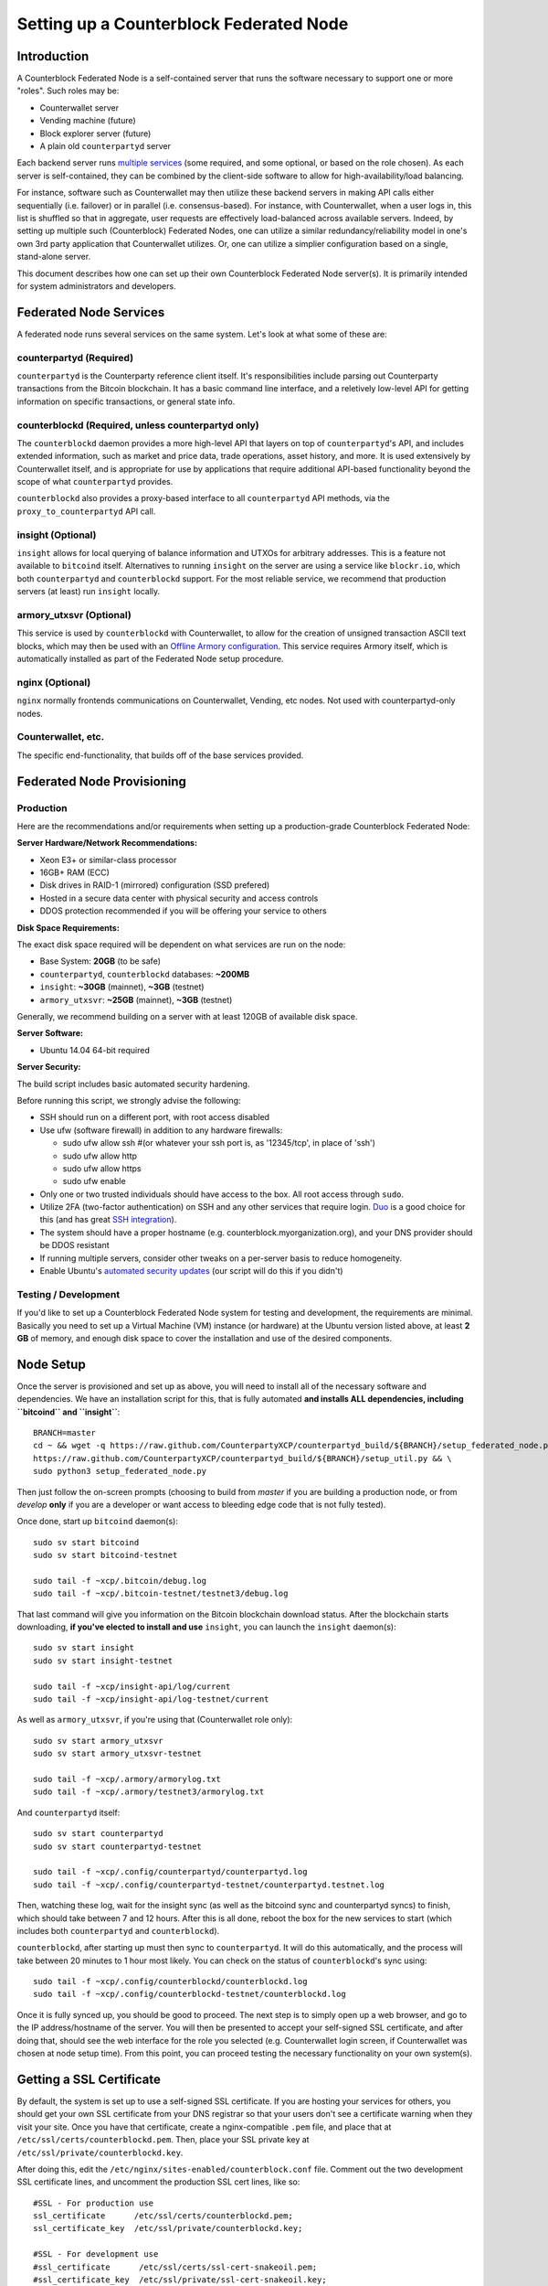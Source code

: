 Setting up a Counterblock Federated Node
==============================================

Introduction
-------------

A Counterblock Federated Node is a self-contained server that runs the software necessary to support one or more "roles".
Such roles may be:

- Counterwallet server
- Vending machine (future)
- Block explorer server (future)
- A plain old ``counterpartyd`` server

Each backend server runs `multiple services <http://counterparty.io/docs/components/>`__ (some required, and some optional, or based on the role chosen).
As each server is self-contained, they can be combined by the client-side software to allow for high-availability/load balancing.

For instance, software such as Counterwallet may then utilize these backend servers in making API calls either sequentially (i.e. failover) or in
parallel (i.e. consensus-based). For instance, with Counterwallet, when a user logs in, this list is shuffled so that
in aggregate, user requests are effectively load-balanced across available servers. Indeed, by setting up multiple such
(Counterblock) Federated Nodes, one can utilize a similar redundancy/reliability model in one's own 3rd party application
that Counterwallet utilizes. Or, one can utilize a simplier configuration based on a single, stand-alone server.

This document describes how one can set up their own Counterblock Federated Node server(s). It is primarily intended
for system administrators and developers.


.. _components:

Federated Node Services
-------------------------

A federated node runs several services on the same system. Let's look at what some of these are:

counterpartyd (Required)
^^^^^^^^^^^^^^^^^^^^^^^^^^^

``counterpartyd`` is the Counterparty reference client itself. It's responsibilities include parsing out Counterparty
transactions from the Bitcoin blockchain. It has a basic command line interface, and a reletively low-level API for
getting information on specific transactions, or general state info.

counterblockd (Required, unless counterpartyd only)
^^^^^^^^^^^^^^^^^^^^^^^^^^^^^^^^^^^^^^^^^^^^^^^^^^^^^

The ``counterblockd`` daemon provides a more high-level API that layers on top of ``counterpartyd``'s API, and includes extended
information, such as market and price data, trade operations, asset history, and more. It is used extensively by Counterwallet
itself, and is appropriate for use by applications that require additional API-based functionality beyond the scope of
what ``counterpartyd`` provides.

``counterblockd`` also provides a proxy-based interface to all ``counterpartyd`` API methods, via the ``proxy_to_counterpartyd`` API call.

insight (Optional)
^^^^^^^^^^^^^^^^^^^^^^^^^^

``insight`` allows for local querying of balance information and UTXOs for arbitrary addresses. This is a feature not available
to ``bitcoind`` itself. Alternatives to running ``insight`` on the server are using a service like ``blockr.io``, which
both ``counterpartyd`` and ``counterblockd`` support. For the most reliable service, we recommend that production
servers (at least) run ``insight`` locally.

armory_utxsvr (Optional)
^^^^^^^^^^^^^^^^^^^^^^^^^^

This service is used by ``counterblockd`` with Counterwallet, to allow for the creation of unsigned transaction
ASCII text blocks, which may then be used with an `Offline Armory configuration <https://bitcoinarmory.com/about/using-our-wallet/>`__.
This service requires Armory itself, which is automatically installed as part of the Federated Node setup procedure.

nginx (Optional)
^^^^^^^^^^^^^^^^^^^^^^^^^^^

``nginx`` normally frontends communications on Counterwallet, Vending, etc nodes. Not used with counterpartyd-only nodes.

Counterwallet, etc.
^^^^^^^^^^^^^^^^^^^^

The specific end-functionality, that builds off of the base services provided.


Federated Node Provisioning
--------------------------------

Production
^^^^^^^^^^^^

Here are the recommendations and/or requirements when setting up a production-grade Counterblock Federated Node:

**Server Hardware/Network Recommendations:**

- Xeon E3+ or similar-class processor
- 16GB+ RAM (ECC)
- Disk drives in RAID-1 (mirrored) configuration (SSD prefered)
- Hosted in a secure data center with physical security and access controls
- DDOS protection recommended if you will be offering your service to others

**Disk Space Requirements:**

The exact disk space required will be dependent on what services are run on the node:

- Base System: **20GB** (to be safe)
- ``counterpartyd``, ``counterblockd`` databases: **~200MB**
- ``insight``: **~30GB** (mainnet), **~3GB** (testnet)
- ``armory_utxsvr``: **~25GB** (mainnet), **~3GB** (testnet)

Generally, we recommend building on a server with at least 120GB of available disk space.

**Server Software:**

- Ubuntu 14.04 64-bit required

**Server Security:**

The build script includes basic automated security hardening.

Before running this script, we strongly advise the following:

- SSH should run on a different port, with root access disabled
- Use ufw (software firewall) in addition to any hardware firewalls:

  - sudo ufw allow ssh   #(or whatever your ssh port is, as '12345/tcp', in place of 'ssh')
  - sudo ufw allow http
  - sudo ufw allow https
  - sudo ufw enable

- Only one or two trusted individuals should have access to the box. All root access through ``sudo``.
- Utilize 2FA (two-factor authentication) on SSH and any other services that require login.
  `Duo <https://www.duosecurity.com/>`__ is a good choice for this (and has great `SSH integration <https://www.duosecurity.com/unix>`__).
- The system should have a proper hostname (e.g. counterblock.myorganization.org), and your DNS provider should be DDOS resistant
- If running multiple servers, consider other tweaks on a per-server basis to reduce homogeneity.  
- Enable Ubuntu's  `automated security updates <http://askubuntu.com/a/204>`__ (our script will do this if you didn't)


Testing / Development
^^^^^^^^^^^^^^^^^^^^^^

If you'd like to set up a Counterblock Federated Node system for testing and development, the requirements are minimal. Basically you
need to set up a Virtual Machine (VM) instance (or hardware) at the Ubuntu version listed above, at least **2 GB**
of memory, and enough disk space to cover the installation and use of the desired components.

Node Setup
-----------

Once the server is provisioned and set up as above, you will need to install all of the necessary software and dependencies. We have an
installation script for this, that is fully automated **and installs ALL dependencies, including ``bitcoind`` and ``insight``**::

    BRANCH=master
    cd ~ && wget -q https://raw.github.com/CounterpartyXCP/counterpartyd_build/${BRANCH}/setup_federated_node.py \
    https://raw.github.com/CounterpartyXCP/counterpartyd_build/${BRANCH}/setup_util.py && \
    sudo python3 setup_federated_node.py

Then just follow the on-screen prompts (choosing to build from *master* if you are building a production node,
or from *develop* **only** if you are a developer or want access to bleeding edge code that is not fully tested).

Once done, start up ``bitcoind`` daemon(s)::

    sudo sv start bitcoind
    sudo sv start bitcoind-testnet
    
    sudo tail -f ~xcp/.bitcoin/debug.log
    sudo tail -f ~xcp/.bitcoin-testnet/testnet3/debug.log

That last command will give you information on the Bitcoin blockchain download status. After the blockchain starts
downloading, **if you've elected to install and use** ``insight``, you can launch the ``insight`` daemon(s)::

    sudo sv start insight
    sudo sv start insight-testnet
    
    sudo tail -f ~xcp/insight-api/log/current 
    sudo tail -f ~xcp/insight-api/log-testnet/current

As well as ``armory_utxsvr``, if you're using that (Counterwallet role only)::

    sudo sv start armory_utxsvr
    sudo sv start armory_utxsvr-testnet
    
    sudo tail -f ~xcp/.armory/armorylog.txt
    sudo tail -f ~xcp/.armory/testnet3/armorylog.txt

And ``counterpartyd`` itself::

    sudo sv start counterpartyd
    sudo sv start counterpartyd-testnet
    
    sudo tail -f ~xcp/.config/counterpartyd/counterpartyd.log
    sudo tail -f ~xcp/.config/counterpartyd-testnet/counterpartyd.testnet.log

Then, watching these log, wait for the insight sync (as well as the bitcoind sync and counterpartyd syncs) to finish,
which should take between 7 and 12 hours. After this is all done, reboot the box for the new services to
start (which includes both ``counterpartyd`` and ``counterblockd``).

``counterblockd``, after starting up must then sync to ``counterpartyd``. It will do this automatically, and the
process will take between 20 minutes to 1 hour most likely. You can check on the status of ``counterblockd``'s
sync using::

    sudo tail -f ~xcp/.config/counterblockd/counterblockd.log
    sudo tail -f ~xcp/.config/counterblockd-testnet/counterblockd.log

Once it is fully synced up, you should be good to proceed. The next step is to simply open up a web browser, and
go to the IP address/hostname of the server. You will then be presented to accept your self-signed SSL certificate, and
after doing that, should see the web interface for the role you selected (e.g. Counterwallet login screen, if Counterwallet
was chosen at node setup time). From this point, you can proceed testing the necessary functionality on your own system(s).


Getting a SSL Certificate
--------------------------

By default, the system is set up to use a self-signed SSL certificate. If you are hosting your services for others, 
you should get your own SSL certificate from your DNS registrar so that your users don't see a certificate warning when
they visit your site. Once you have that certificate, create a nginx-compatible ``.pem`` file, and place that
at ``/etc/ssl/certs/counterblockd.pem``. Then, place your SSL private key at ``/etc/ssl/private/counterblockd.key``.

After doing this, edit the ``/etc/nginx/sites-enabled/counterblock.conf`` file. Comment out the two development
SSL certificate lines, and uncomment the production SSL cert lines, like so::

    #SSL - For production use
    ssl_certificate      /etc/ssl/certs/counterblockd.pem;
    ssl_certificate_key  /etc/ssl/private/counterblockd.key;
  
    #SSL - For development use
    #ssl_certificate      /etc/ssl/certs/ssl-cert-snakeoil.pem;
    #ssl_certificate_key  /etc/ssl/private/ssl-cert-snakeoil.key;

Then restart nginx::

    sudo sv restart nginx


Troubleshooting
------------------------------------

If you experience issues with your Counterblock Federated Node, a good start is to check out the logs. Something like the following should work::

    #mainnet
    sudo tail -f ~xcp/.config/counterpartyd/counterpartyd.log
    sudo tail -f ~xcp/.config/counterblockd/countewalletd.log
    sudo tail -f ~xcp/.config/counterpartyd/api.error.log
    sudo tail -f ~xcp/.config/counterblockd/api.error.log

    #testnet
    sudo tail -f ~xcp/.config/counterpartyd-testnet/counterpartyd.log
    sudo tail -f ~xcp/.config/counterblockd-testnet/counterblockd.log
    sudo tail -f ~xcp/.config/counterpartyd-testnet/api.error.log
    sudo tail -f ~xcp/.config/counterblockd-testnet/api.error.log
    
    #relevant nginx logs
    sudo tail -f /var/log/nginx/counterblock.access.log
    sudo tail -f /var/log/nginx/counterblock.error.log

These logs should hopefully provide some useful information that will help you further diagnose your issue. You can also
keep tailing them (or use them with a log analysis tool like Splunk) to gain insight on the current
status of ``counterpartyd``/``counterblockd``.

Also, you can start up the daemons in the foreground, for easier debugging, using the following sets of commands::

    #bitcoind
    sudo su -s /bin/bash -c 'bitcoind -datadir=/home/xcp/.bitcoin' xcpd
    sudo su -s /bin/bash -c 'bitcoind -datadir=/home/xcp/.bitcoin-testnet' xcpd

    #counterpartyd & counterblockd mainnet
    sudo su -s /bin/bash -c 'counterpartyd --data-dir=/home/xcp/.config/counterpartyd server' xcpd
    sudo su -s /bin/bash -c 'counterblockd --data-dir=/home/xcp/.config/counterblockd -v' xcpd
    
    #counterpartyd & counterblockd testnet
    sudo su -s /bin/bash -c 'counterpartyd --data-dir=/home/xcp/.config/counterpartyd-testnet \
    --testnet server' xcpd
    sudo su -s /bin/bash -c 'counterblockd --data-dir=/home/xcp/.config/counterblockd-testnet \
    --testnet -v' xcpd

You can also run ``bitcoind`` commands directly, e.g.::

    #mainnet
    sudo su - xcpd -s /bin/bash -c "bitcoind -datadir=/home/xcp/.bitcoin getinfo"
    
    #testnet
    sudo su - xcpd -s /bin/bash -c "bitcoind -datadir=/home/xcp/.bitcoin-testnet getinfo"


Monitoring the Server
----------------------

To monitor the server, you can use a 3rd-party service such as [Pingdom](http://www.pingdom.com) or [StatusCake](http://statuscake.com).
The federated node allows these (and any other monitoring service) to query the basic status of the server (e.g. the ``nginx``,
``counterblockd`` and ``counterpartyd`` services) via making a HTTP GET call to one of the following URLs:

* ``/_api/`` (for mainnet) 
* ``/_t_api/`` (for testnet)

If all services are up, a HTTP 200 response with the following data will be returned::

    {"counterpartyd": "OK", "counterblockd_ver": "1.3.0", "counterpartyd_ver": "9.31.0", "counterblockd": "OK",
    "counterblockd_check_elapsed": 0.0039348602294921875, "counterpartyd_last_block": {
    "block_hash": "0000000000000000313c4708da5b676f453b41d566832f80809bc4cb141ab2cd", "block_index": 311234,
    "block_time": 1405638212}, "local_online_users": 7, "counterpartyd_check_elapsed": 0.003687143325805664, 
    "counterblockd_error": null, "counterpartyd_last_message_index": 91865}
    
Note the ``"counterpartyd": "OK"`` and ``"counterblockd": "OK"`` items.

If all services but ``counterpartyd`` are up, a HTTP 500 response with ``"counterpartyd": "NOT OK"``, for instance.

If ``counterblockd`` is not working properly, ``nginx`` will return a HTTP 503 (Gateway unavailable) or 500 response.

If ``nginx`` is not working properly, either a HTTP 5xx response, or no response at all (i.e. timeout) will be returned.


Other Topics
--------------

User Configuration
^^^^^^^^^^^^^^^^^^^^

Note that when you set up a federated node, the script creates two new users on the system: ``xcp`` and ``xcpd``. (The
``xcp`` user also has an ``xcp`` group created for it as well.) 

**Important**: The setup script by default creates user home under the ``/home``. If you wish to store the ``xcp`` user's data on another volume, mount it to ``/home/xcp`` 
(rather than, for example, ``/xcp``).

The script installs ``counterpartyd``, ``counterwallet``, etc into the home directory of the ``xcp`` user. This
user also owns all installed files. However, the daemons (i.e. ``bitcoind``, ``insight``, ``counterpartyd``,
``counterblockd``, and ``nginx``) are actually run as the ``xcpd`` user, which has no write access to the files
such as the ``counterwallet`` and ``counterpartyd`` source code files. The reason things are set up like this is so that
even if there is a horrible bug in one of the products that allows for a RCE (or Remote Control Exploit), where the attacker
would essentially be able to gain the ability to execute commands on the system as that user, two things should prevent this:

* The ``xcpd`` user doesn't actually have write access to any sensitive files on the server (beyond the log and database
  files for ``bitcoind``, ``counterpartyd``, etc.)
* The ``xcpd`` user uses ``/bin/false`` as its shell, which prevents the attacker from gaining shell-level access

This setup is such to minimize (and hopefully eliminate) the impact from any kind of potential system-level exploit.

Easy Updating
^^^^^^^^^^^^^^^^

To update the system with new code releases, you simply need to rerun the ``setup_federated_node`` script, like so::

    cd ~xcp/counterpartyd_build
    sudo ./setup_federated_node.py
    
As prompted, you should be able to choose just to update ("U"), instead of to rebuild. However, you would choose the rebuild
option if there were updates to the ``counterpartyd_build`` system files for the federated node itself (such as the
``nginx`` configuration, or the init scripts) that you wanted/needed to apply. Otherwise, update should be fine. 


Counterwallet-Specific
-----------------------

Counterwallet Configuration File
^^^^^^^^^^^^^^^^^^^^^^^^^^^^^^^^^^

Counterwallet can be configured via creating a small file called ``counterwallet.conf.json`` in the ``counterwallet/`` directory.
This file will contain a valid JSON-formatted object, containing an a number of possible configuration properties. For example::

    { 
      "servers": [ "counterblock1.mydomain.com", "counterblock2.mydomain.com", "counterblock3.mydomain.com" ],
      "forceTestnet": true,
      "googleAnalyticsUA": "UA-48454783-2",
      "googleAnalyticsUA-testnet": "UA-48454783-4",
      "rollbarAccessToken": "39d23b5a512f4169c98fc922f0d1b121",
      "disabledFeatures": ["rps", "betting"],
      "restrictedAreas": {
        "pages/betting.html": ["US"],
        "pages/openbets.html": ["US"],
        "pages/matchedbets.html": ["US"],
        "pages/rps.html": ["US"],
        "dividend": ["US"]
      },
      "autoBTCEscrowServer": "btcescrow.counterwallet.co"
    }

Here's a description of the possible fields:

**Required fields:**

* **servers**: Counterwallet should work out-of-the-box in a scenario where you have a single Counterblock Federated Node that both hosts the static site content, as well as the backend Counterblock API services. However, Counterwallet can also be set up to work in MultiAPI mode, where it can query more than one server (to allow for both redundancy and load balancing). To do this, set this ``servers`` parameter as a list of multiple server URIs. Each URI can have a ``http://`` or ``https://`` prefix (we strongly recommend using HTTPS), and the strings must *not* end in a slash (just leave it off). If the server hostname does not start with ``http://`` or ``https://``, then ``https://`` is assumed.

If you just want to use the current server (and don't have a multi-server setup), just specify this as ``[]`` (empty list).*

**Optional fields:**

* **forceTestnet**: Set to true to always use testnet (not requiring 'testnet' in the FQDN, or the '?testnet=1' parameter in the URL.
* **googleAnalyticsUA** / **googleAnalyticsUA-testnet**: Set to enable google analytics for mainnet/testnet. You must have a google analytics account.
* **rollbarAccessToken**: Set to enable client-side error tracking via rollbar.com. Must have a rollbar account.
* **disabledFeatures**: Set to a list of zero or more features to disable in the UI. Possible features are:
  ``betting``, ``rps``, ``dividend``, ``exchange``, ``leaderboard``, ``portfolio``, ``stats`` and ``history``. Normally
  this can just be ``[]`` (an empty list) to not disable anything.
* **restrictedAreas**: Set to an object containing a specific page path as the key (or "dividend" for dividend functionality),
  and a list of one or more ISO 2-letter country codes as the key value, to allow for country-level blacklisting of pages/features.
* **autoBTCEscrowServer**: The hostname to use for automatic BTC escrow services (where an external server will hold the BTC
  related to open orders selling BTC and make BTCpays from it automatically). If not specified, or left blank, then
  automatic BTC escrows will be disabled.

Once done, save this file and make sure it exists on all servers you are hosting Counterwallet static content on. Now, when you go
to your Counterwallet site, the server will read in this file immediately after loading the page, and set the list of
backend API hosts from it automatically.

Giving Op Chat Access
^^^^^^^^^^^^^^^^^^^^^^

Counterwallet has its own built-in chatbox. Users in the chat box are able to have operator (op) status, which allows them
to do things like ban or rename other users. Any op can give any other user op status via the ``/op`` command, typed into
the chat window. However, manual database-level intervention is required to give op status to the first op in the system.

Doing this, however, is simple. Here's an example that gives ``testuser1`` op access. It needs to be issued at the
command line for every node in the cluster::

    #mainnet
    mongo counterblockd
    db.chat_handles.update({handle: "testuser1"}, {$set: {op: true}})
    
    #testnet
    mongo counterblockd_testnet
    db.chat_handles.update({handle: "testuser1"}, {$set: {op: true}})

Counterwallet MultiAPI specifics
^^^^^^^^^^^^^^^^^^^^^^^^^^^^^^^^^

.. note::

    By default, Counterblock Federated Nodes can also host Counterwallet content (this will change in the future).
    Regarding this, the Counterparty team itself operates the primary Counterwallet platform. However, as Counterwallet is open source
    software, it is possible to host your own site with Counterwallet site (for your personal use, or as an offering to
    others), or to even host your own Counterwallet servers to use with your own Counterparty wallet implementation.
    The Counterparty team supports this kind of activity (as long as the servers are secure), as it aids with increasing decentralization.
        
    Also note that due to the nature of Counterwallet being a deterministic wallet, users using one Counterwallet platform (i.e. the
    official one, for instance) have the flexibility to start using a different Counterwallet platform instead at any time,
    and as funds (i.e. private keys) are not stored on the server in any fashion, they will be able to see their funds on either.
    (Note that the only thing that will not migrate are saved preferences, such as address aliases, the theme setting, etc.)

Counterwallet utilizes a sort of a "poor man's load balancing/failover" implementation called multiAPI (and implemented
[here](https://github.com/CounterpartyXCP/counterwallet/blob/master/src/js/util.api.js)). multiAPI can operate in a number of fashions.

**multiAPIFailover for Read API (``get_``) Operations**

*multiAPIFailover* functionality is currently used for all read API operations. In this model, the first Federated Node
on the shuffled list is called for the data, and if it returns an error or the request times out, the second one on the
list is called, and so on. The result of the first server to successfully return are used.

Here, a "hacked" server could be modified to return bogus data. As (until being discovered) the server would be in the
shuffled list, some clients may end up consulting it. However, as this functionality is essentially for data queries only,
the worse case result is that a Counterwallet client is shown incorrect/modified data which leads to misinformed actions
on the user's behalf. Moreover, the option always exists to move all read-queries to use multiAPIConsensus in the future should the need arise.

**multiAPIConsensus for Action/Write (``create_``) Operations**

Based on this multiAPI capability, the wallet itself consults more than one of these Federated Nodes via consensus especially
for all ``create_``-type operations. For example, if you send XCP, counterpartyd on each server is still composing and sending
back the unsigned raw transaction, but for data security, it compares the results returned from all servers, and will 
only sign and broadcast (both client-side) if all the results match). This is known as *multiAPIConsensus*.

The ultimate goal here is to have a federated net of semi-trusted backend servers not tied to any one country, provider, network or
operator/admin. Through requiring consensus on the unsigned transactions returned for all ``create_`` operations, 'semi-trust'
on a single server basis leads to an overall trustworthy network. Worst case, if backend server is hacked and owned
(and the counterpartyd code modified), then you may get some invalid read results, but it won't be rewriting your XCP send
destination address, for example. The attackers would have to hack the code on every single server in the same exact
way, undetected, to do that.

Moreover, the Counterwallet web client contains basic transaction validation code that will check that any unsigned Bitcoin
transaction returned from a Counterblock Federated Node contains expected inputs and outputs. This provides further
protection against potential attacks.

multiAPIConsensus actually helps discover any potential "hacked" servers as well, since a returned consensus set with
a divergent result will be rejected by the client, and thus trigger an examination of the root cause by the team.

**multiAPINewest for Redundant storage**

In the same way, these multiple servers are used to provide redundant storage of client-side preferences, to ensure we
have no single point of failure. In the case of the stored preferences for instance, when retrieved on login, the data from all servers
is taken in, and the newest result is used. This *multiAPINewest* functionality effectively makes a query across all available
Federated Nodes, and chooses the newest result (based on a "last updated"-type timestamp).

Note that with this, a "hacked" server could be modified to always return the latest timestamp, so that its results
were used. However, wallet preferences (and other data stored via this functionality) is non-sensitive, and thus user's
funds would not be at risk before the hacked server could be discovered and removed.

